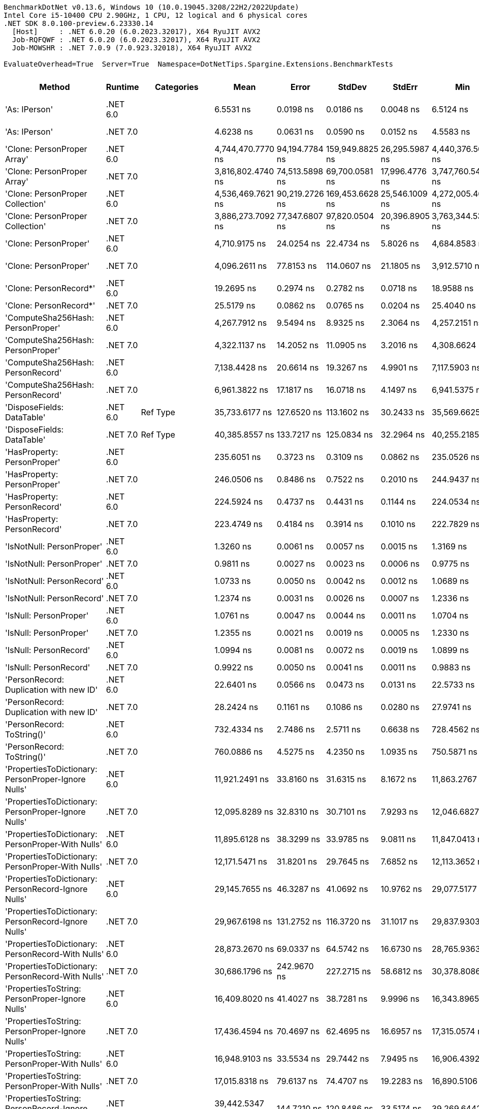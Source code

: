 ....
BenchmarkDotNet v0.13.6, Windows 10 (10.0.19045.3208/22H2/2022Update)
Intel Core i5-10400 CPU 2.90GHz, 1 CPU, 12 logical and 6 physical cores
.NET SDK 8.0.100-preview.6.23330.14
  [Host]     : .NET 6.0.20 (6.0.2023.32017), X64 RyuJIT AVX2
  Job-RQFQWF : .NET 6.0.20 (6.0.2023.32017), X64 RyuJIT AVX2
  Job-MOWSHR : .NET 7.0.9 (7.0.923.32018), X64 RyuJIT AVX2

EvaluateOverhead=True  Server=True  Namespace=DotNetTips.Spargine.Extensions.BenchmarkTests  
....
[options="header"]
|===
|                                                Method|   Runtime|          Categories|               Mean|           Error|           StdDev|          StdErr|                Min|                 Q1|             Median|                 Q3|                Max|             Op/s|  CI99.9% Margin|  Iterations|  Kurtosis|  MValue|  Skewness|  Rank|  LogicalGroup|  Baseline|  Code Size|  Allocated
|                                         'As: IPerson'|  .NET 6.0|                    |          6.5531 ns|       0.0198 ns|        0.0186 ns|       0.0048 ns|          6.5124 ns|          6.5405 ns|          6.5570 ns|          6.5597 ns|          6.5840 ns|    152,599,497.2|       0.0198 ns|       15.00|     2.563|   2.000|   -0.2572|     9|             *|        No|      217 B|          -
|                                         'As: IPerson'|  .NET 7.0|                    |          4.6238 ns|       0.0631 ns|        0.0590 ns|       0.0152 ns|          4.5583 ns|          4.5797 ns|          4.6009 ns|          4.6650 ns|          4.7313 ns|    216,272,273.5|       0.0631 ns|       15.00|     1.760|   2.000|    0.6243|     6|             *|        No|      698 B|          -
|                           'Clone: PersonProper Array'|  .NET 6.0|                    |  4,744,470.7770 ns|  94,194.7784 ns|  159,949.8825 ns|  26,295.5987 ns|  4,440,376.5625 ns|  4,643,155.4688 ns|  4,717,992.9688 ns|  4,867,342.9688 ns|  5,063,218.7500 ns|            210.8|  94,194.7784 ns|       37.00|     1.985|   2.769|   -0.0877|    49|             *|        No|      961 B|  1962036 B
|                           'Clone: PersonProper Array'|  .NET 7.0|                    |  3,816,802.4740 ns|  74,513.5898 ns|   69,700.0581 ns|  17,996.4776 ns|  3,747,760.5469 ns|  3,768,463.6719 ns|  3,788,794.9219 ns|  3,853,145.3125 ns|  3,961,160.5469 ns|            262.0|  74,513.5898 ns|       15.00|     2.165|   2.000|    0.8978|    47|             *|        No|    2,771 B|  1959424 B
|                      'Clone: PersonProper Collection'|  .NET 6.0|                    |  4,536,469.7621 ns|  90,219.2726 ns|  169,453.6628 ns|  25,546.1009 ns|  4,272,005.4688 ns|  4,389,812.1094 ns|  4,494,375.0000 ns|  4,666,546.0938 ns|  4,917,354.6875 ns|            220.4|  90,219.2726 ns|       44.00|     2.138|   3.077|    0.4933|    48|             *|        No|      261 B|  1943116 B
|                      'Clone: PersonProper Collection'|  .NET 7.0|                    |  3,886,273.7092 ns|  77,347.6807 ns|   97,820.0504 ns|  20,396.8905 ns|  3,763,344.5312 ns|  3,803,764.4531 ns|  3,874,290.6250 ns|  3,932,765.6250 ns|  4,093,155.4688 ns|            257.3|  77,347.6807 ns|       23.00|     2.375|   2.000|    0.6692|    47|             *|        No|    1,474 B|  1939861 B
|                                 'Clone: PersonProper'|  .NET 6.0|                    |      4,710.9175 ns|      24.0254 ns|       22.4734 ns|       5.8026 ns|      4,684.8583 ns|      4,695.4304 ns|      4,701.5034 ns|      4,719.9516 ns|      4,755.8086 ns|        212,272.9|      24.0254 ns|       15.00|     2.311|   2.000|    0.8822|    32|             *|        No|      261 B|     1767 B
|                                 'Clone: PersonProper'|  .NET 7.0|                    |      4,096.2611 ns|      77.8153 ns|      114.0607 ns|      21.1805 ns|      3,912.5710 ns|      3,985.7483 ns|      4,101.7189 ns|      4,160.2768 ns|      4,365.1283 ns|        244,125.1|      77.8153 ns|       29.00|     2.370|   2.714|    0.2261|    29|             *|        No|    1,474 B|     1807 B
|                                'Clone: PersonRecord*'|  .NET 6.0|                    |         19.2695 ns|       0.2974 ns|        0.2782 ns|       0.0718 ns|         18.9588 ns|         19.0588 ns|         19.1108 ns|         19.5239 ns|         19.7940 ns|     51,895,459.0|       0.2974 ns|       15.00|     1.501|   2.000|    0.4903|    12|             *|        No|      212 B|       88 B
|                                'Clone: PersonRecord*'|  .NET 7.0|                    |         25.5179 ns|       0.0862 ns|        0.0765 ns|       0.0204 ns|         25.4040 ns|         25.4666 ns|         25.4938 ns|         25.5714 ns|         25.6587 ns|     39,188,194.9|       0.0862 ns|       14.00|     1.956|   2.000|    0.4388|    14|             *|        No|      214 B|       88 B
|                     'ComputeSha256Hash: PersonProper'|  .NET 6.0|                    |      4,267.7912 ns|       9.5494 ns|        8.9325 ns|       2.3064 ns|      4,257.2151 ns|      4,260.7597 ns|      4,265.9912 ns|      4,273.3086 ns|      4,283.9050 ns|        234,313.2|       9.5494 ns|       15.00|     1.831|   2.000|    0.6090|    30|             *|        No|      527 B|     2432 B
|                     'ComputeSha256Hash: PersonProper'|  .NET 7.0|                    |      4,322.1137 ns|      14.2052 ns|       11.0905 ns|       3.2016 ns|      4,308.6624 ns|      4,312.8639 ns|      4,321.0644 ns|      4,331.9105 ns|      4,337.6450 ns|        231,368.3|      14.2052 ns|       12.00|     1.196|   2.000|    0.0841|    31|             *|        No|      883 B|     2440 B
|                     'ComputeSha256Hash: PersonRecord'|  .NET 6.0|                    |      7,138.4428 ns|      20.6614 ns|       19.3267 ns|       4.9901 ns|      7,117.5903 ns|      7,123.2399 ns|      7,130.2521 ns|      7,145.4231 ns|      7,178.4653 ns|        140,086.6|      20.6614 ns|       15.00|     2.138|   2.000|    0.7617|    34|             *|        No|      527 B|     4000 B
|                     'ComputeSha256Hash: PersonRecord'|  .NET 7.0|                    |      6,961.3822 ns|      17.1817 ns|       16.0718 ns|       4.1497 ns|      6,941.5375 ns|      6,950.3738 ns|      6,958.2390 ns|      6,973.3807 ns|      6,993.5822 ns|        143,649.6|      17.1817 ns|       15.00|     2.008|   2.000|    0.4845|    33|             *|        No|      883 B|     3912 B
|                            'DisposeFields: DataTable'|  .NET 6.0|            Ref Type|     35,733.6177 ns|     127.6520 ns|      113.1602 ns|      30.2433 ns|     35,569.6625 ns|     35,651.5045 ns|     35,703.8055 ns|     35,815.1520 ns|     35,917.0197 ns|         27,984.9|     127.6520 ns|       14.00|     1.616|   2.000|    0.3689|    43|             *|        No|    1,483 B|     9889 B
|                            'DisposeFields: DataTable'|  .NET 7.0|            Ref Type|     40,385.8557 ns|     133.7217 ns|      125.0834 ns|      32.2964 ns|     40,255.2185 ns|     40,293.9240 ns|     40,337.3291 ns|     40,462.4420 ns|     40,670.1050 ns|         24,761.1|     133.7217 ns|       15.00|     2.348|   2.000|    0.7913|    45|             *|        No|    1,411 B|     9889 B
|                           'HasProperty: PersonProper'|  .NET 6.0|                    |        235.6051 ns|       0.3723 ns|        0.3109 ns|       0.0862 ns|        235.0526 ns|        235.3947 ns|        235.6514 ns|        235.8248 ns|        236.1044 ns|      4,244,390.9|       0.3723 ns|       13.00|     1.776|   2.000|   -0.0960|    17|             *|        No|      349 B|      256 B
|                           'HasProperty: PersonProper'|  .NET 7.0|                    |        246.0506 ns|       0.8486 ns|        0.7522 ns|       0.2010 ns|        244.9437 ns|        245.4467 ns|        245.9059 ns|        246.7917 ns|        247.1122 ns|      4,064,204.3|       0.8486 ns|       14.00|     1.394|   2.000|    0.0419|    18|             *|        No|      472 B|      256 B
|                           'HasProperty: PersonRecord'|  .NET 6.0|                    |        224.5924 ns|       0.4737 ns|        0.4431 ns|       0.1144 ns|        224.0534 ns|        224.2388 ns|        224.4226 ns|        224.9861 ns|        225.3517 ns|      4,452,510.6|       0.4737 ns|       15.00|     1.518|   2.000|    0.4281|    16|             *|        No|      349 B|      216 B
|                           'HasProperty: PersonRecord'|  .NET 7.0|                    |        223.4749 ns|       0.4184 ns|        0.3914 ns|       0.1010 ns|        222.7829 ns|        223.0839 ns|        223.5259 ns|        223.7523 ns|        224.0367 ns|      4,474,775.7|       0.4184 ns|       15.00|     1.640|   2.000|   -0.1835|    16|             *|        No|      472 B|      216 B
|                             'IsNotNull: PersonProper'|  .NET 6.0|                    |          1.3260 ns|       0.0061 ns|        0.0057 ns|       0.0015 ns|          1.3169 ns|          1.3225 ns|          1.3240 ns|          1.3305 ns|          1.3348 ns|    754,135,372.0|       0.0061 ns|       15.00|     1.604|   2.000|    0.1457|     5|             *|        No|       53 B|          -
|                             'IsNotNull: PersonProper'|  .NET 7.0|                    |          0.9811 ns|       0.0027 ns|        0.0023 ns|       0.0006 ns|          0.9775 ns|          0.9799 ns|          0.9812 ns|          0.9828 ns|          0.9841 ns|  1,019,252,878.7|       0.0027 ns|       13.00|     1.474|   2.000|   -0.2554|     1|             *|        No|       51 B|          -
|                             'IsNotNull: PersonRecord'|  .NET 6.0|                    |          1.0733 ns|       0.0050 ns|        0.0042 ns|       0.0012 ns|          1.0689 ns|          1.0705 ns|          1.0722 ns|          1.0738 ns|          1.0826 ns|    931,741,620.2|       0.0050 ns|       13.00|     3.027|   2.000|    1.1584|     2|             *|        No|       53 B|          -
|                             'IsNotNull: PersonRecord'|  .NET 7.0|                    |          1.2374 ns|       0.0031 ns|        0.0026 ns|       0.0007 ns|          1.2336 ns|          1.2357 ns|          1.2370 ns|          1.2384 ns|          1.2437 ns|    808,131,221.8|       0.0031 ns|       13.00|     3.319|   2.000|    0.9067|     4|             *|        No|       51 B|          -
|                                'IsNull: PersonProper'|  .NET 6.0|                    |          1.0761 ns|       0.0047 ns|        0.0044 ns|       0.0011 ns|          1.0704 ns|          1.0725 ns|          1.0742 ns|          1.0807 ns|          1.0819 ns|    929,259,085.1|       0.0047 ns|       15.00|     1.141|   2.000|    0.1114|     2|             *|        No|       53 B|          -
|                                'IsNull: PersonProper'|  .NET 7.0|                    |          1.2355 ns|       0.0021 ns|        0.0019 ns|       0.0005 ns|          1.2330 ns|          1.2342 ns|          1.2349 ns|          1.2367 ns|          1.2397 ns|    809,407,090.3|       0.0021 ns|       14.00|     2.420|   2.000|    0.6838|     4|             *|        No|       51 B|          -
|                                'IsNull: PersonRecord'|  .NET 6.0|                    |          1.0994 ns|       0.0081 ns|        0.0072 ns|       0.0019 ns|          1.0899 ns|          1.0935 ns|          1.0986 ns|          1.1028 ns|          1.1136 ns|    909,555,625.2|       0.0081 ns|       14.00|     2.119|   2.000|    0.5059|     3|             *|        No|       53 B|          -
|                                'IsNull: PersonRecord'|  .NET 7.0|                    |          0.9922 ns|       0.0050 ns|        0.0041 ns|       0.0011 ns|          0.9883 ns|          0.9891 ns|          0.9914 ns|          0.9944 ns|          1.0022 ns|  1,007,825,799.4|       0.0050 ns|       13.00|     2.983|   2.000|    1.0480|     1|             *|        No|       51 B|          -
|               'PersonRecord: Duplication with new ID'|  .NET 6.0|                    |         22.6401 ns|       0.0566 ns|        0.0473 ns|       0.0131 ns|         22.5733 ns|         22.6026 ns|         22.6349 ns|         22.6701 ns|         22.7475 ns|     44,169,347.5|       0.0566 ns|       13.00|     2.626|   2.000|    0.5676|    13|             *|        No|      234 B|       88 B
|               'PersonRecord: Duplication with new ID'|  .NET 7.0|                    |         28.2424 ns|       0.1161 ns|        0.1086 ns|       0.0280 ns|         27.9741 ns|         28.1735 ns|         28.2717 ns|         28.3276 ns|         28.3813 ns|     35,407,757.1|       0.1161 ns|       15.00|     2.942|   2.000|   -0.7900|    15|             *|        No|      236 B|       88 B
|                            'PersonRecord: ToString()'|  .NET 6.0|                    |        732.4334 ns|       2.7486 ns|        2.5711 ns|       0.6638 ns|        728.4562 ns|        730.8393 ns|        731.8710 ns|        734.1261 ns|        737.9595 ns|      1,365,311.8|       2.7486 ns|       15.00|     2.265|   2.000|    0.4325|    21|             *|        No|      342 B|     2160 B
|                            'PersonRecord: ToString()'|  .NET 7.0|                    |        760.0886 ns|       4.5275 ns|        4.2350 ns|       1.0935 ns|        750.5871 ns|        758.2767 ns|        760.3955 ns|        762.5872 ns|        766.0029 ns|      1,315,636.1|       4.5275 ns|       15.00|     2.482|   2.000|   -0.5574|    22|             *|        No|      362 B|     2168 B
|   'PropertiesToDictionary: PersonProper-Ignore Nulls'|  .NET 6.0|                    |     11,921.2491 ns|      33.8160 ns|       31.6315 ns|       8.1672 ns|     11,863.2767 ns|     11,902.8610 ns|     11,923.1140 ns|     11,940.3847 ns|     11,963.4262 ns|         83,883.8|      33.8160 ns|       15.00|     1.967|   2.000|   -0.3716|    35|             *|        No|    2,496 B|    15968 B
|   'PropertiesToDictionary: PersonProper-Ignore Nulls'|  .NET 7.0|                    |     12,095.8289 ns|      32.8310 ns|       30.7101 ns|       7.9293 ns|     12,046.6827 ns|     12,077.7664 ns|     12,095.1187 ns|     12,117.4049 ns|     12,150.5173 ns|         82,673.1|      32.8310 ns|       15.00|     1.855|   2.000|   -0.0201|    36|             *|        No|    3,091 B|    15976 B
|     'PropertiesToDictionary: PersonProper-With Nulls'|  .NET 6.0|                    |     11,895.6128 ns|      38.3299 ns|       33.9785 ns|       9.0811 ns|     11,847.0413 ns|     11,868.5959 ns|     11,900.1434 ns|     11,916.8427 ns|     11,962.0056 ns|         84,064.6|      38.3299 ns|       14.00|     1.935|   2.000|    0.2578|    35|             *|        No|    2,493 B|    15976 B
|     'PropertiesToDictionary: PersonProper-With Nulls'|  .NET 7.0|                    |     12,171.5471 ns|      31.8201 ns|       29.7645 ns|       7.6852 ns|     12,113.3652 ns|     12,154.2770 ns|     12,164.0228 ns|     12,193.6775 ns|     12,220.8481 ns|         82,158.8|      31.8201 ns|       15.00|     2.003|   2.000|   -0.1120|    36|             *|        No|    3,088 B|    15976 B
|   'PropertiesToDictionary: PersonRecord-Ignore Nulls'|  .NET 6.0|                    |     29,145.7655 ns|      46.3287 ns|       41.0692 ns|      10.9762 ns|     29,077.5177 ns|     29,132.5562 ns|     29,145.8084 ns|     29,172.9050 ns|     29,203.1647 ns|         34,310.3|      46.3287 ns|       14.00|     1.847|   2.000|   -0.3594|    40|             *|        No|    2,496 B|    42129 B
|   'PropertiesToDictionary: PersonRecord-Ignore Nulls'|  .NET 7.0|                    |     29,967.6198 ns|     131.2752 ns|      116.3720 ns|      31.1017 ns|     29,837.9303 ns|     29,898.9220 ns|     29,937.7716 ns|     29,998.3688 ns|     30,230.6335 ns|         33,369.4|     131.2752 ns|       14.00|     2.591|   2.000|    0.8652|    41|             *|        No|    3,091 B|    42130 B
|     'PropertiesToDictionary: PersonRecord-With Nulls'|  .NET 6.0|                    |     28,873.2670 ns|      69.0337 ns|       64.5742 ns|      16.6730 ns|     28,765.9363 ns|     28,832.1838 ns|     28,861.9080 ns|     28,912.7945 ns|     29,015.0269 ns|         34,634.1|      69.0337 ns|       15.00|     2.441|   2.000|    0.3307|    40|             *|        No|    2,493 B|    42129 B
|     'PropertiesToDictionary: PersonRecord-With Nulls'|  .NET 7.0|                    |     30,686.1796 ns|     242.9670 ns|      227.2715 ns|      58.6812 ns|     30,378.8086 ns|     30,505.9021 ns|     30,568.9331 ns|     30,876.8860 ns|     31,084.6863 ns|         32,588.0|     242.9670 ns|       15.00|     1.397|   2.000|    0.1886|    42|             *|        No|    3,088 B|    42131 B
|       'PropertiesToString: PersonProper-Ignore Nulls'|  .NET 6.0|                    |     16,409.8020 ns|      41.4027 ns|       38.7281 ns|       9.9996 ns|     16,343.8965 ns|     16,380.2216 ns|     16,411.6516 ns|     16,437.4298 ns|     16,474.9969 ns|         60,939.2|      41.4027 ns|       15.00|     1.774|   2.000|   -0.0872|    37|             *|        No|      454 B|    28152 B
|       'PropertiesToString: PersonProper-Ignore Nulls'|  .NET 7.0|                    |     17,436.4594 ns|      70.4697 ns|       62.4695 ns|      16.6957 ns|     17,315.0574 ns|     17,395.7649 ns|     17,443.5410 ns|     17,474.5285 ns|     17,542.0013 ns|         57,351.1|      70.4697 ns|       14.00|     2.080|   2.000|   -0.1375|    39|             *|        No|      462 B|    27840 B
|         'PropertiesToString: PersonProper-With Nulls'|  .NET 6.0|                    |     16,948.9103 ns|      33.5534 ns|       29.7442 ns|       7.9495 ns|     16,906.4392 ns|     16,928.8765 ns|     16,940.7394 ns|     16,970.4819 ns|     16,997.4762 ns|         59,000.8|      33.5534 ns|       14.00|     1.514|   2.000|    0.1633|    38|             *|        No|      452 B|    27648 B
|         'PropertiesToString: PersonProper-With Nulls'|  .NET 7.0|                    |     17,015.8318 ns|      79.6137 ns|       74.4707 ns|      19.2283 ns|     16,890.5106 ns|     16,965.4556 ns|     17,016.7435 ns|     17,072.7203 ns|     17,149.7330 ns|         58,768.8|      79.6137 ns|       15.00|     1.838|   2.000|    0.2302|    38|             *|        No|      460 B|    27760 B
|       'PropertiesToString: PersonRecord-Ignore Nulls'|  .NET 6.0|                    |     39,442.5347 ns|     144.7210 ns|      120.8486 ns|      33.5174 ns|     39,269.6442 ns|     39,375.9430 ns|     39,450.3082 ns|     39,498.0133 ns|     39,676.7853 ns|         25,353.3|     144.7210 ns|       13.00|     1.983|   2.000|    0.1529|    44|             *|        No|      454 B|    81986 B
|       'PropertiesToString: PersonRecord-Ignore Nulls'|  .NET 7.0|                    |     42,824.7037 ns|     144.4287 ns|      120.6045 ns|      33.4497 ns|     42,600.5371 ns|     42,739.5447 ns|     42,785.7605 ns|     42,918.5669 ns|     43,003.6743 ns|         23,351.0|     144.4287 ns|       13.00|     1.864|   2.000|    0.0238|    46|             *|        No|      462 B|    82891 B
|         'PropertiesToString: PersonRecord-With Nulls'|  .NET 6.0|                    |     39,742.8335 ns|     150.5775 ns|      140.8503 ns|      36.3674 ns|     39,532.8339 ns|     39,628.3142 ns|     39,765.3961 ns|     39,811.2122 ns|     40,020.6024 ns|         25,161.8|     150.5775 ns|       15.00|     2.005|   2.000|    0.2599|    44|             *|        No|      452 B|    81475 B
|         'PropertiesToString: PersonRecord-With Nulls'|  .NET 7.0|                    |     42,970.1552 ns|     145.8760 ns|      136.4525 ns|      35.2319 ns|     42,793.6005 ns|     42,847.4274 ns|     42,907.9498 ns|     43,099.0814 ns|     43,212.9913 ns|         23,272.0|     145.8760 ns|       15.00|     1.417|   2.000|    0.2621|    46|             *|        No|      460 B|    82427 B
|                             'StripNull: PersonProper'|  .NET 6.0|                    |          8.8181 ns|       0.0119 ns|        0.0106 ns|       0.0028 ns|          8.8036 ns|          8.8107 ns|          8.8164 ns|          8.8278 ns|          8.8327 ns|    113,402,969.4|       0.0119 ns|       14.00|     1.355|   2.000|    0.0521|    11|             *|        No|      135 B|          -
|                             'StripNull: PersonProper'|  .NET 7.0|                    |          8.8293 ns|       0.0323 ns|        0.0269 ns|       0.0075 ns|          8.8040 ns|          8.8069 ns|          8.8174 ns|          8.8525 ns|          8.8732 ns|    113,259,079.6|       0.0323 ns|       13.00|     1.540|   2.000|    0.6011|    11|             *|        No|      138 B|          -
|                     'Testing Param for Null: != null'|  .NET 6.0|            Ref Type|          5.5064 ns|       0.0186 ns|        0.0174 ns|       0.0045 ns|          5.4852 ns|          5.4915 ns|          5.5017 ns|          5.5174 ns|          5.5448 ns|    181,608,013.4|       0.0186 ns|       15.00|     2.210|   2.000|    0.6493|     8|             *|        No|       92 B|       24 B
|                     'Testing Param for Null: != null'|  .NET 7.0|            Ref Type|          7.4477 ns|       0.0434 ns|        0.0385 ns|       0.0103 ns|          7.3819 ns|          7.4229 ns|          7.4406 ns|          7.4666 ns|          7.5300 ns|    134,269,293.2|       0.0434 ns|       14.00|     2.434|   2.000|    0.4258|    10|             *|        No|       93 B|       24 B
|  'Testing Param for Null: Validate.TryValidateNull()'|  .NET 6.0|            Ref Type|          5.4289 ns|       0.0160 ns|        0.0142 ns|       0.0038 ns|          5.4035 ns|          5.4202 ns|          5.4297 ns|          5.4401 ns|          5.4489 ns|    184,198,782.1|       0.0160 ns|       14.00|     1.705|   2.000|   -0.2582|     7|             *|        No|       92 B|       24 B
|  'Testing Param for Null: Validate.TryValidateNull()'|  .NET 7.0|            Ref Type|          7.3957 ns|       0.0402 ns|        0.0376 ns|       0.0097 ns|          7.3346 ns|          7.3663 ns|          7.4008 ns|          7.4123 ns|          7.4556 ns|    135,213,121.9|       0.0402 ns|       15.00|     1.757|   2.000|    0.0252|    10|             *|        No|       93 B|       24 B
|        'ToJson: PersonProper - JsonSerializerOptions'|  .NET 6.0|  Serialization,JSON|      1,145.6584 ns|       3.8798 ns|        3.6292 ns|       0.9370 ns|      1,139.6452 ns|      1,143.1040 ns|      1,145.1784 ns|      1,148.0788 ns|      1,153.0720 ns|        872,860.5|       3.8798 ns|       15.00|     2.195|   2.000|    0.3926|    25|             *|        No|      492 B|      744 B
|        'ToJson: PersonProper - JsonSerializerOptions'|  .NET 7.0|  Serialization,JSON|        987.2798 ns|       2.1667 ns|        2.0267 ns|       0.5233 ns|        983.4768 ns|        986.3091 ns|        986.9295 ns|        988.7820 ns|        990.5958 ns|      1,012,884.0|       2.1667 ns|       15.00|     1.998|   2.000|    0.0760|    23|             *|        No|      876 B|      808 B
|                                'ToJson: PersonProper'|  .NET 6.0|  Serialization,JSON|      1,025.4451 ns|       2.2099 ns|        2.0672 ns|       0.5337 ns|      1,022.3726 ns|      1,024.1264 ns|      1,024.8674 ns|      1,026.7420 ns|      1,030.0150 ns|        975,186.3|       2.2099 ns|       15.00|     2.360|   2.000|    0.5273|    24|             *|        No|      393 B|      776 B
|                                'ToJson: PersonProper'|  .NET 7.0|  Serialization,JSON|      1,026.7792 ns|       7.6791 ns|        7.1831 ns|       1.8547 ns|      1,016.7335 ns|      1,019.4213 ns|      1,027.3305 ns|      1,031.6469 ns|      1,041.0008 ns|        973,919.2|       7.6791 ns|       15.00|     1.864|   2.000|    0.1883|    24|             *|        No|      662 B|      768 B
|                                'ToJson: PersonRecord'|  .NET 6.0|  Serialization,JSON|      2,438.5690 ns|      11.9098 ns|       10.5577 ns|       2.8217 ns|      2,420.4922 ns|      2,431.8105 ns|      2,439.9902 ns|      2,448.6152 ns|      2,450.5447 ns|        410,076.6|      11.9098 ns|       14.00|     1.623|   2.000|   -0.4038|    27|             *|        No|      393 B|     1848 B
|                                'ToJson: PersonRecord'|  .NET 7.0|  Serialization,JSON|      2,447.6556 ns|       6.3615 ns|        5.3121 ns|       1.4733 ns|      2,440.9872 ns|      2,444.3819 ns|      2,447.0610 ns|      2,450.3328 ns|      2,460.0401 ns|        408,554.2|       6.3615 ns|       13.00|     2.849|   2.000|    0.6372|    27|             *|        No|      662 B|     1992 B
|                            'TryDispose: PersonProper'|  .NET 6.0|            Ref Type|        424.1827 ns|       3.3234 ns|        3.1087 ns|       0.8027 ns|        420.0995 ns|        421.7912 ns|        423.3737 ns|        425.7710 ns|        430.9955 ns|      2,357,474.5|       3.3234 ns|       15.00|     2.495|   2.000|    0.7756|    19|             *|        No|    1,307 B|     2920 B
|                            'TryDispose: PersonProper'|  .NET 7.0|            Ref Type|        533.7567 ns|       4.0058 ns|        3.7471 ns|       0.9675 ns|        527.9610 ns|        530.7649 ns|        533.5717 ns|        537.4731 ns|        538.8531 ns|      1,873,512.8|       4.0058 ns|       15.00|     1.456|   2.000|    0.1301|    20|             *|        No|    1,345 B|     2920 B
|                                              FromJson|  .NET 6.0|                    |      2,608.5174 ns|      11.3449 ns|        8.8574 ns|       2.5569 ns|      2,595.8298 ns|      2,602.1326 ns|      2,606.9925 ns|      2,615.4196 ns|      2,620.7195 ns|        383,359.5|      11.3449 ns|       12.00|     1.401|   2.000|    0.0687|    28|             *|        No|      253 B|     1038 B
|                                              FromJson|  .NET 7.0|                    |      2,255.2073 ns|       5.5595 ns|        4.6424 ns|       1.2876 ns|      2,247.6902 ns|      2,250.6443 ns|      2,255.8334 ns|      2,258.3683 ns|      2,263.4670 ns|        443,418.2|       5.5595 ns|       13.00|     1.789|   2.000|   -0.0981|    26|             *|        No|    1,250 B|      966 B
|===
